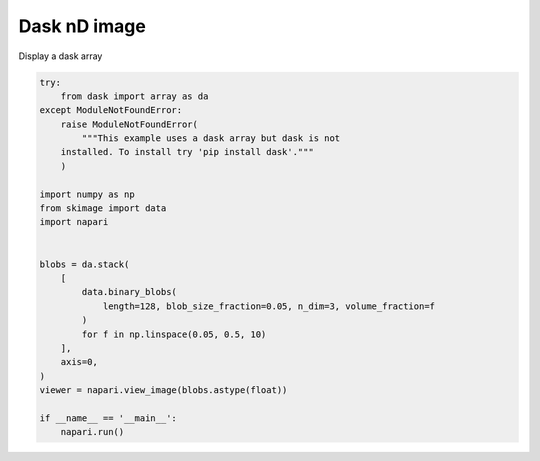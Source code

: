 
.. DO NOT EDIT.
.. THIS FILE WAS AUTOMATICALLY GENERATED BY SPHINX-GALLERY.
.. TO MAKE CHANGES, EDIT THE SOURCE PYTHON FILE:
.. "gallery/dask_nD_image.py"
.. LINE NUMBERS ARE GIVEN BELOW.

.. only:: html

    .. note::
        :class: sphx-glr-download-link-note

        Click :ref:`here <sphx_glr_download_gallery_dask_nD_image.py>`
        to download the full example code

.. rst-class:: sphx-glr-example-title

.. _sphx_glr_gallery_dask_nD_image.py:


Dask nD image
=============

Display a dask array

.. GENERATED FROM PYTHON SOURCE LINES 7-34



.. image-sg:: /gallery/images/sphx_glr_dask_nD_image_001.png
   :alt: dask nD image
   :srcset: /gallery/images/sphx_glr_dask_nD_image_001.png
   :class: sphx-glr-single-img





.. code-block:: default


    try:
        from dask import array as da
    except ModuleNotFoundError:
        raise ModuleNotFoundError(
            """This example uses a dask array but dask is not
        installed. To install try 'pip install dask'."""
        )

    import numpy as np
    from skimage import data
    import napari


    blobs = da.stack(
        [
            data.binary_blobs(
                length=128, blob_size_fraction=0.05, n_dim=3, volume_fraction=f
            )
            for f in np.linspace(0.05, 0.5, 10)
        ],
        axis=0,
    )
    viewer = napari.view_image(blobs.astype(float))

    if __name__ == '__main__':
        napari.run()


.. _sphx_glr_download_gallery_dask_nD_image.py:


.. only :: html

 .. container:: sphx-glr-footer
    :class: sphx-glr-footer-example



  .. container:: sphx-glr-download sphx-glr-download-python

     :download:`Download Python source code: dask_nD_image.py <dask_nD_image.py>`



  .. container:: sphx-glr-download sphx-glr-download-jupyter

     :download:`Download Jupyter notebook: dask_nD_image.ipynb <dask_nD_image.ipynb>`


.. only:: html

 .. rst-class:: sphx-glr-signature

    `Gallery generated by Sphinx-Gallery <https://sphinx-gallery.github.io>`_
